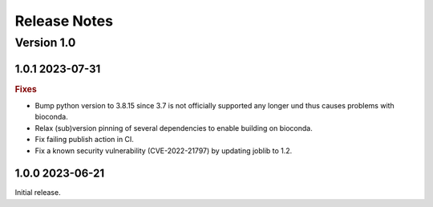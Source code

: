 =============
Release Notes
=============


Version 1.0
-----------

1.0.1 2023-07-31
~~~~~~~~~~~~~~~~~~~~~~~~~

.. rubric:: Fixes

- Bump python version to 3.8.15 since 3.7 is not officially supported any longer und thus causes
  problems with bioconda.
- Relax (sub)version pinning of several dependencies to enable building on bioconda.
- Fix failing publish action in CI.
- Fix a known security vulnerability (CVE-2022-21797) by updating joblib to 1.2.

1.0.0 2023-06-21
~~~~~~~~~~~~~~~~~~~~~~~~~

Initial release.
